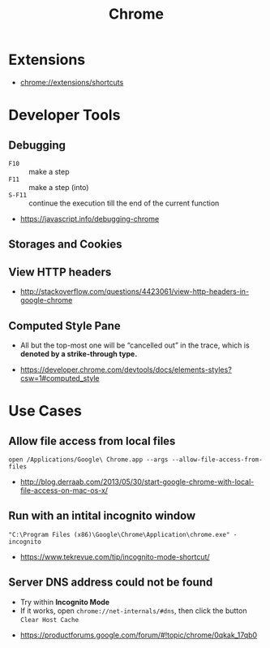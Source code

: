 #+TITLE: Chrome
* Extensions
- chrome://extensions/shortcuts

* Developer Tools
** Debugging
[[file:_img/screenshot_2018-03-03_06-22-25.png]]

[[file:_img/screenshot_2018-03-03_06-23-18.png]]

[[file:_img/screenshot_2018-03-03_06-23-38.png]]

[[file:_img/screenshot_2018-03-03_06-24-15.png]]

[[file:_img/screenshot_2018-03-03_06-24-34.png]]

- ~F10~ :: make a step
- ~F11~ :: make a step (into)
- ~S-F11~ :: continue the execution till the end of the current function

[[file:_img/screenshot_2018-03-03_06-27-06.png]]

:REFERENCES:
- https://javascript.info/debugging-chrome
:END:

** Storages and Cookies
[[file:_img/screenshot_2017-06-03_18-01-12.png]]

** View HTTP headers
[[file:_img/screenshot_2017-02-04_12-28-25.png]]

:REFERENCES:
- http://stackoverflow.com/questions/4423061/view-http-headers-in-google-chrome
:END:

** Computed Style Pane
- All but the top-most one will be “cancelled out” in the trace, which is *denoted by a strike-through type.*
[[file:_img/screenshot_2018-05-10_17-26-59.png]]

:REFERENCES:
- https://developer.chrome.com/devtools/docs/elements-styles?csw=1#computed_style
:END:

* Use Cases
** Allow file access from local files
#+BEGIN_SRC shell
  open /Applications/Google\ Chrome.app --args --allow-file-access-from-files
#+END_SRC

:REFERENCES:
- http://blog.derraab.com/2013/05/30/start-google-chrome-with-local-file-access-on-mac-os-x/
:END:

** Run with an intital incognito window
#+BEGIN_EXAMPLE
  "C:\Program Files (x86)\Google\Chrome\Application\chrome.exe" -incognito
#+END_EXAMPLE

:REFERENCES:
- https://www.tekrevue.com/tip/incognito-mode-shortcut/
:END:

** Server DNS address could not be found
- Try within *Incognito Mode*
- If it works, open ~chrome://net-internals/#dns~, then click the button ~Clear Host Cache~

:REFERENCES:
- https://productforums.google.com/forum/#!topic/chrome/0qkak_17qb0
:END:
